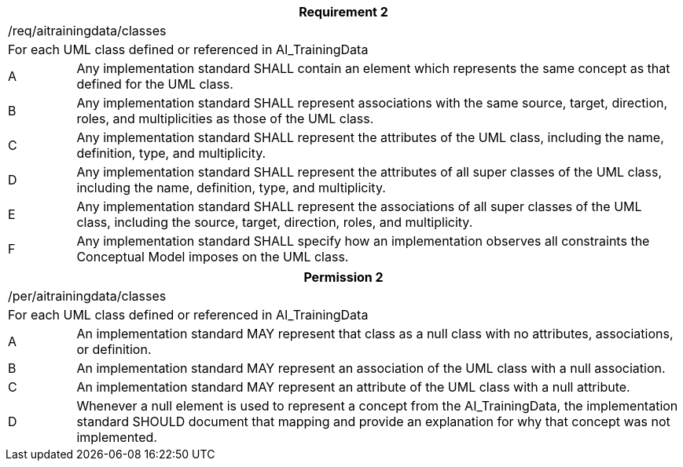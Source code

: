 [width="100%",cols="10%,90%",options="header",]
|===
2+|*Requirement 2*
2+|/req/aitrainingdata/classes
2+|For each UML class defined or referenced in AI_TrainingData
|A |Any implementation standard SHALL contain an element which represents the same concept as that defined for the UML class.
|B |Any implementation standard SHALL represent associations with the same source, target, direction, roles, and multiplicities as those of the UML class.
|C |Any implementation standard SHALL represent the attributes of the UML class, including the name, definition, type, and multiplicity.
|D |Any implementation standard SHALL represent the attributes of all super classes of the UML class, including the name, definition, type, and multiplicity.
|E |Any implementation standard SHALL represent the associations of all super classes of the UML class, including the source, target, direction, roles, and multiplicity.
|F |Any implementation standard SHALL specify how an implementation observes all constraints the Conceptual Model imposes on the UML class.
|===

[width="100%",cols="10%,90%",options="header",]
|===
2+|*Permission 2*
2+|/per/aitrainingdata/classes
2+|For each UML class defined or referenced in AI_TrainingData
|A |An implementation standard MAY represent that class as a null class with no attributes, associations, or definition.
|B |An implementation standard MAY represent an association of the UML class with a null association.
|C |An implementation standard MAY represent an attribute of the UML class with a null attribute.
|D |Whenever a null element is used to represent a concept from the AI_TrainingData, the implementation standard SHOULD document that mapping and provide an explanation for why that concept was not implemented.
|===